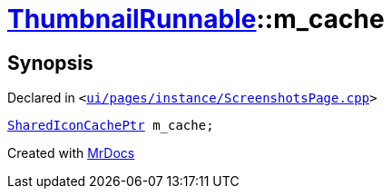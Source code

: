 [#ThumbnailRunnable-m_cache]
= xref:ThumbnailRunnable.adoc[ThumbnailRunnable]::m&lowbar;cache
:relfileprefix: ../
:mrdocs:


== Synopsis

Declared in `&lt;https://github.com/PrismLauncher/PrismLauncher/blob/develop/ui/pages/instance/ScreenshotsPage.cpp#L124[ui&sol;pages&sol;instance&sol;ScreenshotsPage&period;cpp]&gt;`

[source,cpp,subs="verbatim,replacements,macros,-callouts"]
----
xref:SharedIconCachePtr.adoc[SharedIconCachePtr] m&lowbar;cache;
----



[.small]#Created with https://www.mrdocs.com[MrDocs]#
